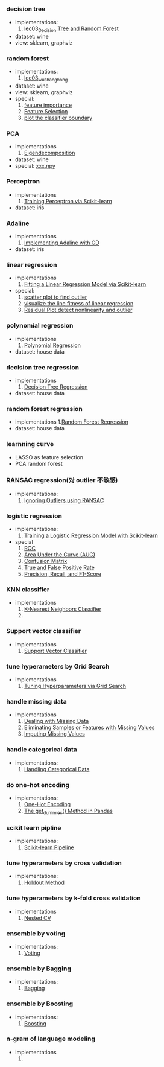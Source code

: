 *** decision tree
- implementations:
  1. [[file:~/git_repos/on_ml_wushanghong/ml/labs/03_Decision-Trees_Random-Forest/03_Decision-Tree_Random-Forest.org::*Training][lec03_Decision Tree and Random Forest]]
- dataset: wine
- view: sklearn, graphviz

*** random forest
- implementations:
  1. [[file:~/git_repos/on_ml_wushanghong/ml/labs/03_Decision-Trees_Random-Forest/03_Decision-Tree_Random-Forest.org::*Training][lec03_wushanghong]]
- dataset: wine
- view: sklearn, graphviz
- special:
  1. [[file:~/git_repos/on_ml_wushanghong/ml/labs/03_Decision-Trees_Random-Forest/03_Decision-Tree_Random-Forest.org::*Computing%20Feature%20Importance][feature importance]]
  2. [[file:~/git_repos/on_ml_wushanghong/ml/labs/03_Decision-Trees_Random-Forest/03_Decision-Tree_Random-Forest.org::*Feature%20Selection][Feature Selection]]
  3. [[file:~/git_repos/on_ml_wushanghong/ml/labs/03_Decision-Trees_Random-Forest/03_Decision-Tree_Random-Forest.org::*plot%20the%20boundary][plot the classifier boundary]]

*** PCA
- implementations
  1. [[file:~/git_repos/on_ml_wushanghong/ml/labs/02_EDA_PCA/02_EDA_PCA.org::*Eigendecomposition][Eigendecomposition]]

- dataset: wine
- special: [[file:~/git_repos/on_ml_wushanghong/ml/labs/02_EDA_PCA/02_EDA_PCA.org::*Feature%20Transformation][xxx.npy]]

*** Perceptron
- implementations
  1. [[file:~/git_repos/on_ml_wushanghong/ml/labs/04-1_Perceptron_Adaline/04-1_Perceptron_Adaline.org::*Training%20Perceptron%20via%20Scikit-learn][Training Perceptron via Scikit-learn]]
- dataset: iris

*** Adaline
- implementations
  1. [[file:~/git_repos/on_ml_wushanghong/ml/labs/04-1_Perceptron_Adaline/04-1_Perceptron_Adaline.org::*Implementing%20Adaline%20with%20GD][Implementing Adaline with GD]]
- dataset: iris

*** linear regression
- implementations
  1. [[file:~/git_repos/on_ml_wushanghong/ml/labs/04-2_Regression/04-2_Regression.org::*Fitting%20a%20Linear%20Regression%20Model%20via%20Scikit-learn][Fitting a Linear Regression Model via Scikit-learn]]

- special:
  1. [[file:~/git_repos/on_ml_wushanghong/ml/labs/04-2_Regression/04-2_Regression.org::*scatter%20plot%20to%20find%20outlier][scatter plot to find outlier]]
  2. [[file:~/git_repos/on_ml_wushanghong/ml/labs/04-2_Regression/04-2_Regression.org::*visualize%20the%20fitness%20of%20linear%20regression][visualize the line fitness of linear regression]]
  3. [[file:~/git_repos/on_ml_wushanghong/ml/labs/04-2_Regression/04-2_Regression.org::*Residual%20Plot][Residual Plot detect nonlinearity and outlier]]

*** polynomial regression
- implementations
  1. [[file:~/git_repos/on_ml_wushanghong/ml/labs/04-2_Regression/04-2_Regression.org::*Polynomial%20Regression][Polynomial Regression]]
- dataset: house data

*** decision tree regression
- implementations
  1. [[file:~/git_repos/on_ml_wushanghong/ml/labs/04-2_Regression/04-2_Regression.org::*Decision%20Tree%20Regression][Decision Tree Regression]]
- dataset: house data

*** random forest regression
- implementations
  1.[[file:~/git_repos/on_ml_wushanghong/ml/labs/04-2_Regression/04-2_Regression.org::*Random%20Forest%20Regression][Random Forest Regression]]
- dataset: house data

*** learnning curve
- LASSO as feature selection
- PCA random forest

*** RANSAC regression(对 outlier 不敏感)
- implementations:
  1. [[file:~/git_repos/on_ml_wushanghong/ml/labs/05_Regularization/05_Regularization.org::*Ignoring%20Outliers%20using%20RANSAC][Ignoring Outliers using RANSAC]]

*** logistic regression
- implementations:
  1. [[file:~/git_repos/on_ml_wushanghong/ml/labs/06_Logistic-Regression_Metrics/06_Logistic-Regression_Metrics.org::*Training%20a%20Logistic%20Regression%20Model%20with%20Scikit-learn][Training a Logistic Regression Model with Scikit-learn]]
- special
  1. [[file:~/git_repos/on_ml_wushanghong/ml/labs/06_Logistic-Regression_Metrics/06_Logistic-Regression_Metrics.org::*Receiver%20Operating%20Characteristic%20(ROC)%20Curve][ROC]]
  2. [[file:~/git_repos/on_ml_wushanghong/ml/labs/06_Logistic-Regression_Metrics/06_Logistic-Regression_Metrics.org::*Area%20Under%20the%20Curve%20(AUC)][Area Under the Curve (AUC)]]
  3. [[file:~/git_repos/on_ml_wushanghong/ml/labs/06_Logistic-Regression_Metrics/06_Logistic-Regression_Metrics.org::*Confusion%20Matrix][Confusion Matrix]]
  4. [[file:~/git_repos/on_ml_wushanghong/ml/labs/06_Logistic-Regression_Metrics/06_Logistic-Regression_Metrics.org::*True%20and%20False%20Positive%20Rate][True and False Positive Rate]]
  5. [[file:~/git_repos/on_ml_wushanghong/ml/labs/06_Logistic-Regression_Metrics/06_Logistic-Regression_Metrics.org::*Precision,%20Recall,%20and%20$F_1$%20-Score][Precision, Recall, and F1-Score]]

*** KNN classifier
- implementations
  1. [[file:~/git_repos/on_ml_wushanghong/ml/labs/07_SVM_Pipeline/07_SVM_Pipeline.org::*K-Nearest%20Neighbors%20Classifier][K-Nearest Neighbors Classifier]]
  2.

*** Support vector classifier
- implementations
  1. [[file:~/git_repos/on_ml_wushanghong/ml/labs/07_SVM_Pipeline/07_SVM_Pipeline.org::*Support%20Vector%20Classifier][Support Vector Classifier]]


*** tune hyperameters by Grid Search
- implementations
  1. [[file:~/git_repos/on_ml_wushanghong/ml/labs/07_SVM_Pipeline/07_SVM_Pipeline.org::*Tuning%20Hyperparameters%20via%20Grid%20Search][Tuning Hyperparameters via Grid Search]]

*** handle missing data
- implementations
  1. [[file:~/git_repos/on_ml_wushanghong/ml/labs/07_SVM_Pipeline/07_SVM_Pipeline.org::*Dealing%20with%20Missing%20Data][Dealing with Missing Data]]
  2. [[file:~/git_repos/on_ml_wushanghong/ml/labs/07_SVM_Pipeline/07_SVM_Pipeline.org::*Eliminating%20Samples%20or%20Features%20with%20Missing%20Values][Eliminating Samples or Features with Missing Values]]
  3. [[file:~/git_repos/on_ml_wushanghong/ml/labs/07_SVM_Pipeline/07_SVM_Pipeline.org::*Imputing%20Missing%20Values][Imputing Missing Values]]

*** handle categorical data
- implementations:
  1. [[file:~/git_repos/on_ml_wushanghong/ml/labs/07_SVM_Pipeline/07_SVM_Pipeline.org::*Handling%20Categorical%20Data][Handling Categorical Data]]

*** do one-hot encoding
- implementations:
  1. [[file:~/git_repos/on_ml_wushanghong/ml/labs/07_SVM_Pipeline/07_SVM_Pipeline.org::*One-Hot%20Encoding][One-Hot Encoding]]
  2. [[file:~/git_repos/on_ml_wushanghong/ml/labs/07_SVM_Pipeline/07_SVM_Pipeline.org::*The%20get_dummies()%20Method%20in%20Pandas][The get_dummies() Method in Pandas]]


*** scikit learn pipline
- implementations:
  1. [[file:~/git_repos/on_ml_wushanghong/ml/labs/07_SVM_Pipeline/07_SVM_Pipeline.org::*Scikit-learn%20Pipeline][Scikit-learn Pipeline]]

*** tune hyperameters by cross validation
- implementations:
  1. [[file:~/git_repos/on_ml_wushanghong/ml/labs/08_CV_Ensembling/08_CV_Ensembling.org::*Holdout%20Method][Holdout Method]]

*** tune hyperameters by k-fold cross validation
- implementations
  1. [[file:~/git_repos/on_ml_wushanghong/ml/labs/08_CV_Ensembling/08_CV_Ensembling.org::*Nested%20CV][Nested CV]]

*** ensemble by voting
- implementations:
  1. [[file:~/git_repos/on_ml_wushanghong/ml/labs/08_CV_Ensembling/08_CV_Ensembling.org::*Voting][Voting]]

*** ensemble by Bagging
- implementations:
  1. [[file:~/git_repos/on_ml_wushanghong/ml/labs/08_CV_Ensembling/08_CV_Ensembling.org::*Bagging][Bagging]]

*** ensemble by Boosting
- implementations:
  1. [[file:~/git_repos/on_ml_wushanghong/ml/labs/08_CV_Ensembling/08_CV_Ensembling.org::*Boosting][Boosting]]


*** n-gram of language modeling
- implementations
  1.

